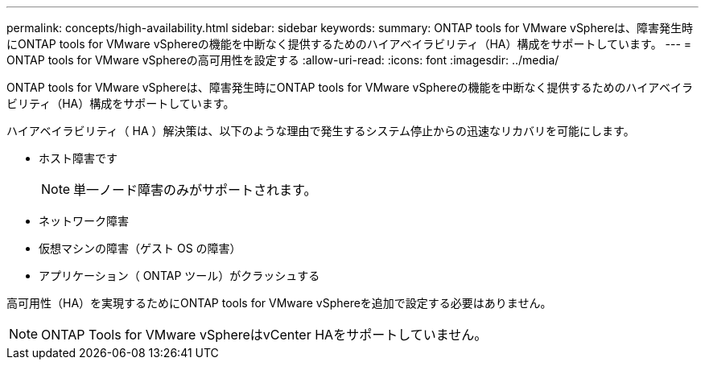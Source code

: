 ---
permalink: concepts/high-availability.html 
sidebar: sidebar 
keywords:  
summary: ONTAP tools for VMware vSphereは、障害発生時にONTAP tools for VMware vSphereの機能を中断なく提供するためのハイアベイラビリティ（HA）構成をサポートしています。 
---
= ONTAP tools for VMware vSphereの高可用性を設定する
:allow-uri-read: 
:icons: font
:imagesdir: ../media/


[role="lead"]
ONTAP tools for VMware vSphereは、障害発生時にONTAP tools for VMware vSphereの機能を中断なく提供するためのハイアベイラビリティ（HA）構成をサポートしています。

ハイアベイラビリティ（ HA ）解決策は、以下のような理由で発生するシステム停止からの迅速なリカバリを可能にします。

* ホスト障害です
+

NOTE: 単一ノード障害のみがサポートされます。

* ネットワーク障害
* 仮想マシンの障害（ゲスト OS の障害）
* アプリケーション（ ONTAP ツール）がクラッシュする


高可用性（HA）を実現するためにONTAP tools for VMware vSphereを追加で設定する必要はありません。


NOTE: ONTAP Tools for VMware vSphereはvCenter HAをサポートしていません。
